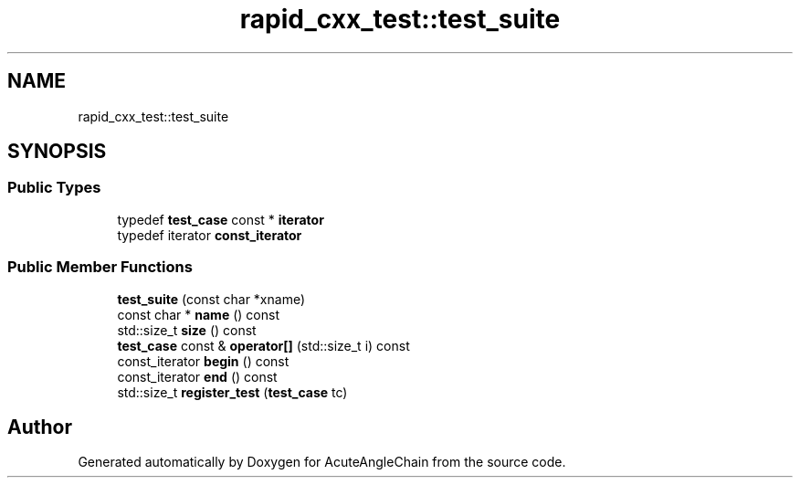 .TH "rapid_cxx_test::test_suite" 3 "Sun Jun 3 2018" "AcuteAngleChain" \" -*- nroff -*-
.ad l
.nh
.SH NAME
rapid_cxx_test::test_suite
.SH SYNOPSIS
.br
.PP
.SS "Public Types"

.in +1c
.ti -1c
.RI "typedef \fBtest_case\fP const  * \fBiterator\fP"
.br
.ti -1c
.RI "typedef iterator \fBconst_iterator\fP"
.br
.in -1c
.SS "Public Member Functions"

.in +1c
.ti -1c
.RI "\fBtest_suite\fP (const char *xname)"
.br
.ti -1c
.RI "const char * \fBname\fP () const"
.br
.ti -1c
.RI "std::size_t \fBsize\fP () const"
.br
.ti -1c
.RI "\fBtest_case\fP const  & \fBoperator[]\fP (std::size_t i) const"
.br
.ti -1c
.RI "const_iterator \fBbegin\fP () const"
.br
.ti -1c
.RI "const_iterator \fBend\fP () const"
.br
.ti -1c
.RI "std::size_t \fBregister_test\fP (\fBtest_case\fP tc)"
.br
.in -1c

.SH "Author"
.PP 
Generated automatically by Doxygen for AcuteAngleChain from the source code\&.
